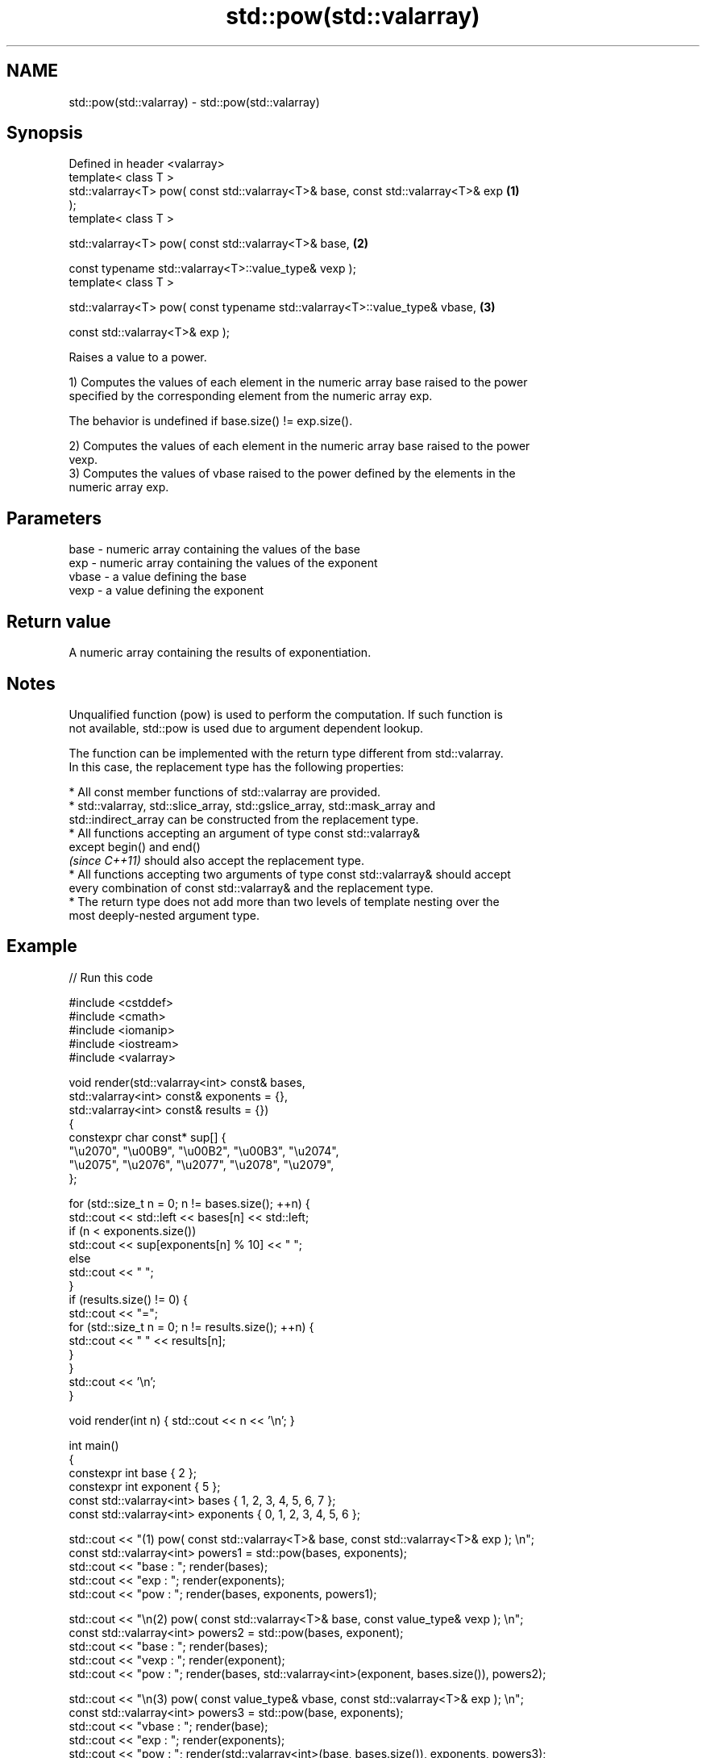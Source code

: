 .TH std::pow(std::valarray) 3 "2021.11.17" "http://cppreference.com" "C++ Standard Libary"
.SH NAME
std::pow(std::valarray) \- std::pow(std::valarray)

.SH Synopsis
   Defined in header <valarray>
   template< class T >
   std::valarray<T> pow( const std::valarray<T>& base, const std::valarray<T>& exp \fB(1)\fP
   );
   template< class T >

   std::valarray<T> pow( const std::valarray<T>& base,                             \fB(2)\fP

                         const typename std::valarray<T>::value_type& vexp );
   template< class T >

   std::valarray<T> pow( const typename std::valarray<T>::value_type& vbase,       \fB(3)\fP

                         const std::valarray<T>& exp );

   Raises a value to a power.

   1) Computes the values of each element in the numeric array base raised to the power
   specified by the corresponding element from the numeric array exp.

   The behavior is undefined if base.size() != exp.size().

   2) Computes the values of each element in the numeric array base raised to the power
   vexp.
   3) Computes the values of vbase raised to the power defined by the elements in the
   numeric array exp.

.SH Parameters

   base  - numeric array containing the values of the base
   exp   - numeric array containing the values of the exponent
   vbase - a value defining the base
   vexp  - a value defining the exponent

.SH Return value

   A numeric array containing the results of exponentiation.

.SH Notes

   Unqualified function (pow) is used to perform the computation. If such function is
   not available, std::pow is used due to argument dependent lookup.

   The function can be implemented with the return type different from std::valarray.
   In this case, the replacement type has the following properties:

     * All const member functions of std::valarray are provided.
     * std::valarray, std::slice_array, std::gslice_array, std::mask_array and
       std::indirect_array can be constructed from the replacement type.
     * All functions accepting an argument of type const std::valarray&
       except begin() and end()
       \fI(since C++11)\fP should also accept the replacement type.
     * All functions accepting two arguments of type const std::valarray& should accept
       every combination of const std::valarray& and the replacement type.
     * The return type does not add more than two levels of template nesting over the
       most deeply-nested argument type.

.SH Example


// Run this code

 #include <cstddef>
 #include <cmath>
 #include <iomanip>
 #include <iostream>
 #include <valarray>

 void render(std::valarray<int> const& bases,
             std::valarray<int> const& exponents = {},
             std::valarray<int> const& results   = {})
 {
     constexpr char const* sup[] {
         "\\u2070", "\\u00B9", "\\u00B2", "\\u00B3", "\\u2074",
         "\\u2075", "\\u2076", "\\u2077", "\\u2078", "\\u2079",
     };

     for (std::size_t n = 0; n != bases.size(); ++n) {
         std::cout << std::left << bases[n] << std::left;
         if (n < exponents.size())
             std::cout << sup[exponents[n] % 10] << " ";
         else
             std::cout << "  ";
     }
     if (results.size() != 0) {
         std::cout << "=";
         for (std::size_t n = 0; n != results.size(); ++n) {
             std::cout << " " << results[n];
         }
     }
     std::cout << '\\n';
 }

 void render(int n) { std::cout << n << '\\n'; }

 int main()
 {
     constexpr int base { 2 };
     constexpr int exponent { 5 };
     const std::valarray<int> bases { 1, 2, 3, 4, 5, 6, 7 };
     const std::valarray<int> exponents { 0, 1, 2, 3, 4, 5, 6 };

     std::cout << "(1) pow( const std::valarray<T>& base, const std::valarray<T>& exp ); \\n";
     const std::valarray<int> powers1 = std::pow(bases, exponents);
     std::cout << "base  : "; render(bases);
     std::cout << "exp   : "; render(exponents);
     std::cout << "pow   : "; render(bases, exponents, powers1);

     std::cout << "\\n(2) pow( const std::valarray<T>& base, const value_type& vexp ); \\n";
     const std::valarray<int> powers2 = std::pow(bases, exponent);
     std::cout << "base  : "; render(bases);
     std::cout << "vexp  : "; render(exponent);
     std::cout << "pow   : "; render(bases, std::valarray<int>(exponent, bases.size()), powers2);

     std::cout << "\\n(3) pow( const value_type& vbase, const std::valarray<T>& exp ); \\n";
     const std::valarray<int> powers3 = std::pow(base, exponents);
     std::cout << "vbase : "; render(base);
     std::cout << "exp   : "; render(exponents);
     std::cout << "pow   : "; render(std::valarray<int>(base, bases.size()), exponents, powers3);
 }

.SH Output:

 \fB(1)\fP pow( const std::valarray<T>& base, const std::valarray<T>& exp );
 base  : 1  2  3  4  5  6  7
 exp   : 0  1  2  3  4  5  6
 pow   : 1⁰ 2¹ 3² 4³ 5⁴ 6⁵ 7⁶ = 1 2 9 64 625 7776 117649

 \fB(2)\fP pow( const std::valarray<T>& base, const value_type& vexp );
 base  : 1  2  3  4  5  6  7
 vexp  : 5
 pow   : 1⁵ 2⁵ 3⁵ 4⁵ 5⁵ 6⁵ 7⁵ = 1 32 243 1024 3125 7776 16807

 \fB(3)\fP pow( const value_type& vbase, const std::valarray<T>& exp );
 vbase : 2
 exp   : 0  1  2  3  4  5  6
 pow   : 2⁰ 2¹ 2² 2³ 2⁴ 2⁵ 2⁶ = 1 2 4 8 16 32 64

   Defect reports

   The following behavior-changing defect reports were applied retroactively to
   previously published C++ standards.

      DR    Applied to           Behavior as published              Correct behavior
                       T is deduced from both the scalar and the only deduce T from the
   LWG 3074 C++98      valarray for (2-3), disallowing           valarray
                       mixed-type calls

.SH See also

   sqrt(std::valarray) applies the function std::sqrt to each element of valarray
                       \fI(function template)\fP
   pow
   powf                raises a number to the given power (\\(\\small{x^y}\\)x^y)
   powl                \fI(function)\fP
   \fI(C++11)\fP
   \fI(C++11)\fP
   pow(std::complex)   complex power, one or both arguments may be a complex number
                       \fI(function template)\fP

.SH Hidden category:

     * Pages with unreviewed LWG DR marker

